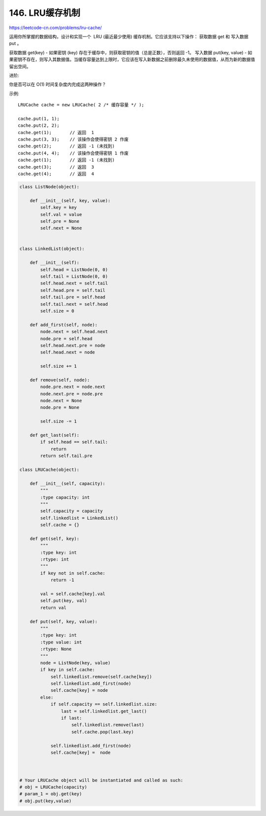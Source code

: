 ====================
146. LRU缓存机制
====================

https://leetcode-cn.com/problems/lru-cache/

运用你所掌握的数据结构，设计和实现一个  LRU (最近最少使用) 缓存机制。它应该支持以下操作： 获取数据 get 和 写入数据 put 。

获取数据 get(key) - 如果密钥 (key) 存在于缓存中，则获取密钥的值（总是正数），否则返回 -1。
写入数据 put(key, value) - 如果密钥不存在，则写入其数据值。当缓存容量达到上限时，它应该在写入新数据之前删除最久未使用的数据值，从而为新的数据值留出空间。

进阶:

你是否可以在 O(1) 时间复杂度内完成这两种操作？

示例::

    LRUCache cache = new LRUCache( 2 /* 缓存容量 */ );

    cache.put(1, 1);
    cache.put(2, 2);
    cache.get(1);       // 返回  1
    cache.put(3, 3);    // 该操作会使得密钥 2 作废
    cache.get(2);       // 返回 -1 (未找到)
    cache.put(4, 4);    // 该操作会使得密钥 1 作废
    cache.get(1);       // 返回 -1 (未找到)
    cache.get(3);       // 返回  3
    cache.get(4);       // 返回  4



.. code:: python

    class ListNode(object):

        def __init__(self, key, value):
            self.key = key
            self.val = value
            self.pre = None
            self.next = None


    class LinkedList(object):

        def __init__(self):
            self.head = ListNode(0, 0)
            self.tail = ListNode(0, 0)
            self.head.next = self.tail
            self.head.pre = self.tail
            self.tail.pre = self.head
            self.tail.next = self.head
            self.size = 0

        def add_first(self, node):
            node.next = self.head.next
            node.pre = self.head
            self.head.next.pre = node
            self.head.next = node

            self.size += 1

        def remove(self, node):
            node.pre.next = node.next
            node.next.pre = node.pre
            node.next = None
            node.pre = None

            self.size -= 1

        def get_last(self):
            if self.head == self.tail:
                return
            return self.tail.pre

    class LRUCache(object):

        def __init__(self, capacity):
            """
            :type capacity: int
            """
            self.capacity = capacity
            self.linkedlist = LinkedList()
            self.cache = {}

        def get(self, key):
            """
            :type key: int
            :rtype: int
            """
            if key not in self.cache:
                return -1

            val = self.cache[key].val
            self.put(key, val)
            return val

        def put(self, key, value):
            """
            :type key: int
            :type value: int
            :rtype: None
            """
            node = ListNode(key, value)
            if key in self.cache:
                self.linkedlist.remove(self.cache[key])
                self.linkedlist.add_first(node)
                self.cache[key] = node
            else:
                if self.capacity == self.linkedlist.size:
                    last = self.linkedlist.get_last()
                    if last:
                        self.linkedlist.remove(last)
                        self.cache.pop(last.key)

                self.linkedlist.add_first(node)
                self.cache[key] =  node



    # Your LRUCache object will be instantiated and called as such:
    # obj = LRUCache(capacity)
    # param_1 = obj.get(key)
    # obj.put(key,value)